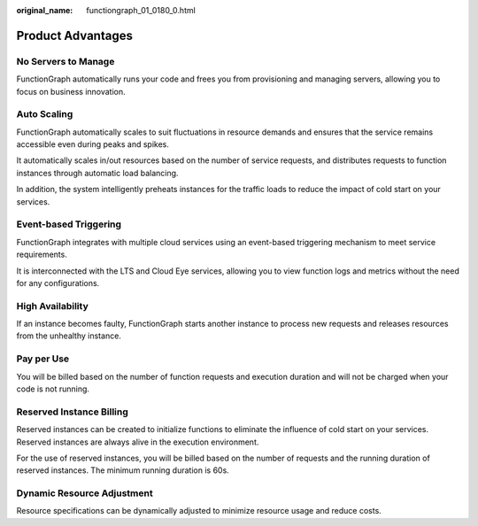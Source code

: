:original_name: functiongraph_01_0180_0.html

.. _functiongraph_01_0180_0:

Product Advantages
==================

No Servers to Manage
--------------------

FunctionGraph automatically runs your code and frees you from provisioning and managing servers, allowing you to focus on business innovation.

Auto Scaling
------------

FunctionGraph automatically scales to suit fluctuations in resource demands and ensures that the service remains accessible even during peaks and spikes.

It automatically scales in/out resources based on the number of service requests, and distributes requests to function instances through automatic load balancing.

In addition, the system intelligently preheats instances for the traffic loads to reduce the impact of cold start on your services.

Event-based Triggering
----------------------

FunctionGraph integrates with multiple cloud services using an event-based triggering mechanism to meet service requirements.

It is interconnected with the LTS and Cloud Eye services, allowing you to view function logs and metrics without the need for any configurations.

High Availability
-----------------

If an instance becomes faulty, FunctionGraph starts another instance to process new requests and releases resources from the unhealthy instance.

Pay per Use
-----------

You will be billed based on the number of function requests and execution duration and will not be charged when your code is not running.

Reserved Instance Billing
-------------------------

Reserved instances can be created to initialize functions to eliminate the influence of cold start on your services. Reserved instances are always alive in the execution environment.

For the use of reserved instances, you will be billed based on the number of requests and the running duration of reserved instances. The minimum running duration is 60s.

Dynamic Resource Adjustment
---------------------------

Resource specifications can be dynamically adjusted to minimize resource usage and reduce costs.
